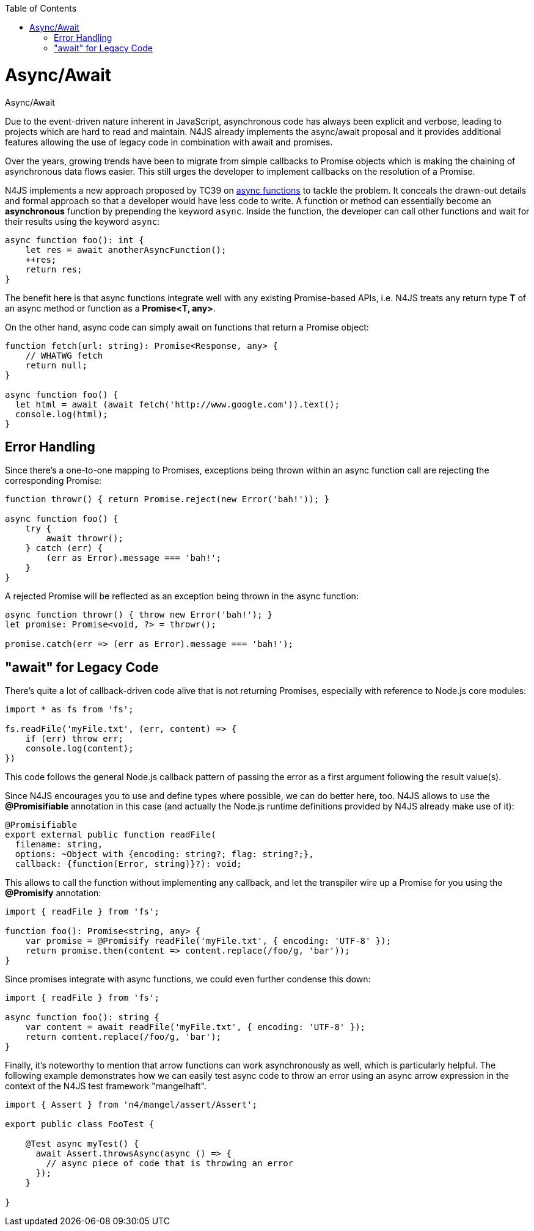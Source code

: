 :experimental:
:commandkey: &#8984;
:data-uri:
:revdate: {localdate}
:toc:
:source-highlighter: prettify
:doctype: book
:imagesdir: ../images

.Async/Await
= Async/Await

Due to the event-driven nature inherent in JavaScript, asynchronous code has
always been explicit and verbose, leading to projects which are hard to read and maintain.
N4JS already implements the async/await proposal and it provides additional features allowing
the use of legacy code in combination with await and promises.


Over the years, growing trends have been to migrate from
simple callbacks to Promise objects which is making the chaining of asynchronous data
flows easier. This still urges the developer to implement callbacks on
the resolution of a Promise.


N4JS implements a new approach proposed by TC39 on https://tc39.github.io/ecmascript-asyncawait/[async functions]
to tackle the problem. It conceals the drawn-out details and formal approach so that a
developer would have less code to write. A function or method can essentially become an
**asynchronous** function by prepending the keyword `async`.
Inside the function, the developer can call other functions and wait for their
results using the keyword `async`:

[source,javascript]
----
async function foo(): int {
    let res = await anotherAsyncFunction();
    ++res;
    return res;
}
----

The benefit here is that async functions integrate well with any existing
Promise-based APIs, i.e. N4JS treats any return type **T** of an async method
or function as a **Promise<T, any>**.

On the other hand, async code can simply await on functions that return a Promise
object:

[source,javascript]
----
function fetch(url: string): Promise<Response, any> {
    // WHATWG fetch
    return null;
}

async function foo() {
  let html = await (await fetch('http://www.google.com')).text();
  console.log(html);
}
----

== Error Handling

Since there's a one-to-one mapping to Promises, exceptions being thrown within
an async function call are rejecting the corresponding Promise:

[source,javascript]
----
function throwr() { return Promise.reject(new Error('bah!')); }

async function foo() {
    try {
        await throwr();
    } catch (err) {
        (err as Error).message === 'bah!';
    }
}
----


A rejected Promise will be reflected as an exception being thrown in the
async function:


[source,javascript]
----
async function throwr() { throw new Error('bah!'); }
let promise: Promise<void, ?> = throwr();

promise.catch(err => (err as Error).message === 'bah!');
----

== "await" for Legacy Code

There's quite a lot of callback-driven code alive that is not returning Promises,
especially with reference to Node.js core modules:


[source,javascript]
----
import * as fs from 'fs';

fs.readFile('myFile.txt', (err, content) => {
    if (err) throw err;
    console.log(content);
})
----


This code follows the general Node.js callback pattern of passing the error as
a first argument following the result value(s).


Since N4JS encourages you to use and define types where possible, we can do
better here, too. N4JS allows to use the **@Promisifiable** annotation in this
case (and actually the Node.js runtime definitions provided by N4JS already make use of it):

[source,javascript]
----
@Promisifiable
export external public function readFile(
  filename: string,
  options: ~Object with {encoding: string?; flag: string?;},
  callback: {function(Error, string)}?): void;
----


This allows to call the function without implementing any callback, and let the
transpiler wire up a Promise for you using the **@Promisify** annotation:

[source,javascript]
----
import { readFile } from 'fs';

function foo(): Promise<string, any> {
    var promise = @Promisify readFile('myFile.txt', { encoding: 'UTF-8' });
    return promise.then(content => content.replace(/foo/g, 'bar'));
}
----

Since promises integrate with async functions, we could even further
condense this down:

[source,javascript]
----
import { readFile } from 'fs';

async function foo(): string {
    var content = await readFile('myFile.txt', { encoding: 'UTF-8' });
    return content.replace(/foo/g, 'bar');
}
----


Finally, it's noteworthy to mention that arrow functions can work asynchronously as well,
which is particularly helpful. The following example demonstrates how we can easily test async
code to throw an error using an async arrow expression in the context of the N4JS test framework "mangelhaft".

[source,javascript]
----
import { Assert } from 'n4/mangel/assert/Assert';

export public class FooTest {

    @Test async myTest() {
      await Assert.throwsAsync(async () => {
        // async piece of code that is throwing an error
      });
    }

}
